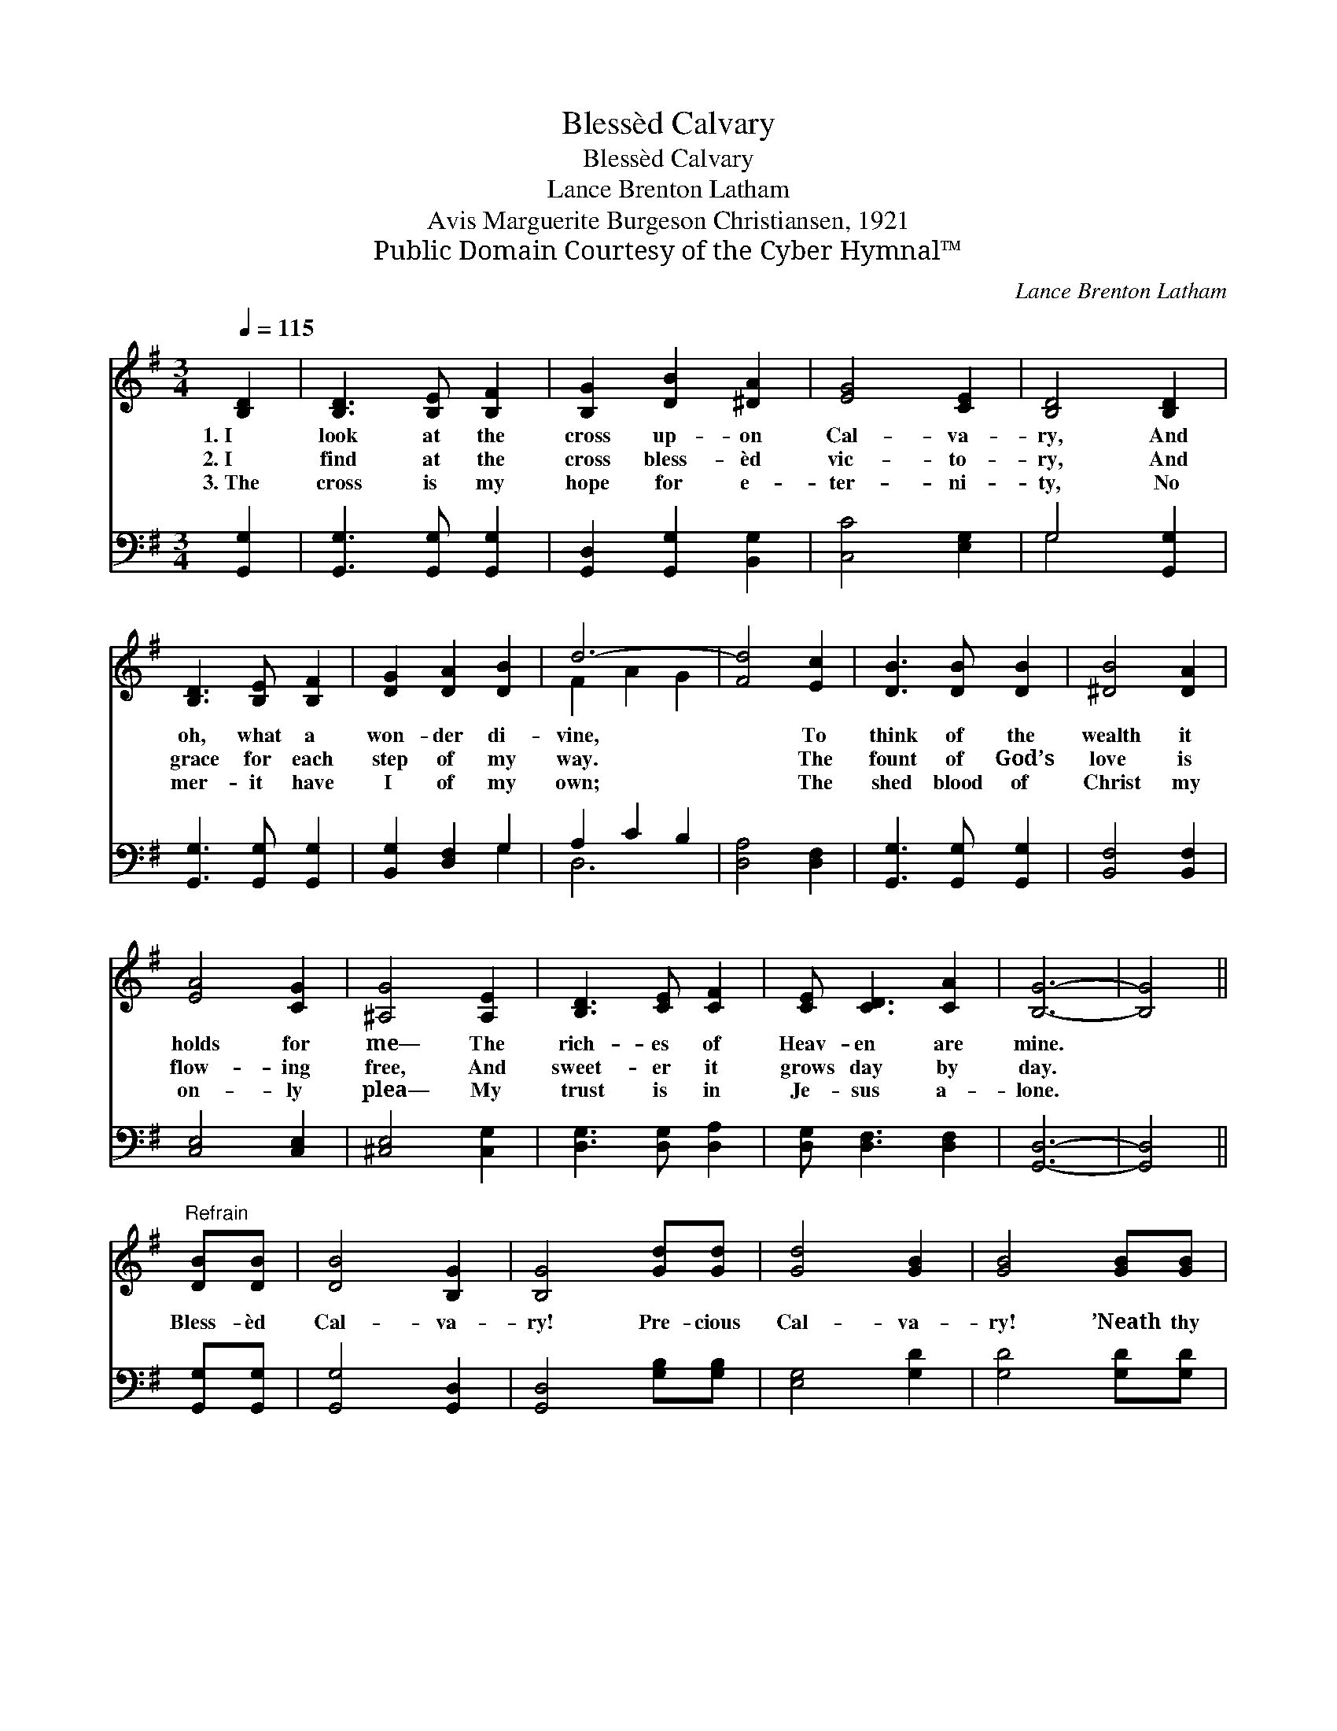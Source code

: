 X:1
T:Blessèd Calvary
T:Blessèd Calvary
T:Lance Brenton Latham
T:Avis Marguerite Burgeson Christiansen, 1921
T:Public Domain Courtesy of the Cyber Hymnal™
C:Lance Brenton Latham
Z:Public Domain
Z:Courtesy of the Cyber Hymnal™
%%score ( 1 2 ) ( 3 4 )
L:1/8
Q:1/4=115
M:3/4
K:G
V:1 treble 
V:2 treble 
V:3 bass 
V:4 bass 
V:1
 [B,D]2 | [B,D]3 [B,E] [B,F]2 | [B,G]2 [DB]2 [^DA]2 | [EG]4 [CE]2 | [B,D]4 [B,D]2 | %5
w: 1.~I|look at the|cross up- on|Cal- va-|ry, And|
w: 2.~I|find at the|cross bless- èd|vic- to-|ry, And|
w: 3.~The|cross is my|hope for e-|ter- ni-|ty, No|
 [B,D]3 [B,E] [B,F]2 | [DG]2 [DA]2 [DB]2 | d6- | [Fd]4 [Ec]2 | [DB]3 [DB] [DB]2 | [^DB]4 [DA]2 | %11
w: oh, what a|won- der di-|vine,|* To|think of the|wealth it|
w: grace for each|step of my|way.|* The|fount of God’s|love is|
w: mer- it have|I of my|own;|* The|shed blood of|Christ my|
 [EA]4 [CG]2 | [^A,G]4 [A,E]2 | [B,D]3 [CE] [CF]2 | [CE] [CD]3 [CA]2 | [B,G]6- | [B,G]4 || %17
w: holds for|me— The|rich- es of|Heav- en are|mine.||
w: flow- ing|free, And|sweet- er it|grows day by|day.||
w: on- ly|plea— My|trust is in|Je- sus a-|lone.||
"^Refrain" [DB][DB] | [DB]4 [B,G]2 | [B,G]4 [Gd][Gd] | [Gd]4 [GB]2 | [GB]4 [GB][GB] | %22
w: |||||
w: Bless- èd|Cal- va-|ry! Pre- cious|Cal- va-|ry! ’Neath thy|
w: |||||
 [GB]3 [GA] G2 | [DG]3 [DA] [DB]2 | d6- | [Fd]4 [DB][DB] | [DB]4 [B,G]2 | [B,G]4 [Gd][Gd] | %28
w: ||||||
w: sha- dow I’ll|ev- er a-|bide.|* Bless- èd|Cal- va-|ry! Pre- cious|
w: ||||||
 [Gd]4 [DB]2 | [DB]4 [B,D]2 | [CD]3 [CE] [CF]2 | [CE] [CD]3 [CA]2 | [B,G]6- | [B,G]4 |] %34
w: ||||||
w: Cal- va-|ry! ’Twas|there Je- sus|suf- fered and|died.||
w: ||||||
V:2
 x2 | x6 | x6 | x6 | x6 | x6 | x6 | F2 A2 G2 | x6 | x6 | x6 | x6 | x6 | x6 | x6 | x6 | x4 || x2 | %18
 x6 | x6 | x6 | x6 | x4 G2 | x6 | F2 A2 G2 | x6 | x6 | x6 | x6 | x6 | x6 | x6 | x6 | x4 |] %34
V:3
 [G,,G,]2 | [G,,G,]3 [G,,G,] [G,,G,]2 | [G,,D,]2 [G,,G,]2 [B,,G,]2 | [C,C]4 [E,G,]2 | %4
 G,4 [G,,G,]2 | [G,,G,]3 [G,,G,] [G,,G,]2 | [B,,G,]2 [D,F,]2 G,2 | A,2 C2 B,2 | [D,A,]4 [D,F,]2 | %9
 [G,,G,]3 [G,,G,] [G,,G,]2 | [B,,F,]4 [B,,F,]2 | [C,E,]4 [C,E,]2 | [^C,E,]4 [C,G,]2 | %13
 [D,G,]3 [D,G,] [D,A,]2 | [D,G,] [D,F,]3 [D,F,]2 | [G,,D,]6- | [G,,D,]4 || [G,,G,][G,,G,] | %18
 [G,,G,]4 [G,,D,]2 | [G,,D,]4 [G,B,][G,B,] | [E,G,]4 [G,D]2 | [G,D]4 [G,D][G,D] | %22
 [G,D]3 [G,C] [G,B,]2 | [B,,G,]3 [D,F,] G,2 | A,2 C2 B,2 | [D,A,]4 [G,,G,][G,,G,] | %26
 [G,,G,]4 [G,,D,]2 | [G,,D,]4 [G,B,][G,B,] | [G,B,]4 G,2 | G,4 G,2 | [D,F,]3 [D,G,] [D,A,]2 | %31
 [D,G,] [D,F,]3 [D,F,]2 | [G,,D,]6- | [G,,D,]4 |] %34
V:4
 x2 | x6 | x6 | x6 | G,4 x2 | x6 | x4 G,2 | D,6- | x6 | x6 | x6 | x6 | x6 | x6 | x6 | x6 | x4 || %17
 x2 | x6 | x6 | x6 | x6 | x6 | x4 G,2 | D,6- | x6 | x6 | x6 | x4 G,2 | G,4 G,2 | x6 | x6 | x6 | %33
 x4 |] %34

